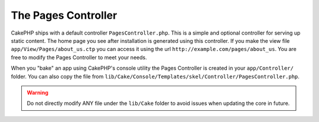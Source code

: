 The Pages Controller
####################

CakePHP ships with a default controller ``PagesController.php``. This is a
simple and optional controller for serving up static content. The home page
you see after installation is generated using this controller. If you make the
view file ``app/View/Pages/about_us.ctp`` you can access it using the url
``http://example.com/pages/about_us``. You are free to modify the Pages
Controller to meet your needs.

When you "bake" an app using CakePHP's console utility the Pages Controller is
created in your ``app/Controller/`` folder. You can also copy the file from
``lib/Cake/Console/Templates/skel/Controller/PagesController.php``.

.. versionchanged:: 2.1
    With CakePHP 2.0 the Pages Controller was part of ``lib/Cake``. Since 2.1
    the Pages Controller is no longer part of the core but ships in the app
    folder.

.. warning::

    Do not directly modify ANY file under the ``lib/Cake`` folder to avoid
    issues when updating the core in future.


.. meta::
    :title lang=en: The Pages Controller
    :keywords lang=en: pages controller,default controller,lib,cakephp,ships,php,file folder

